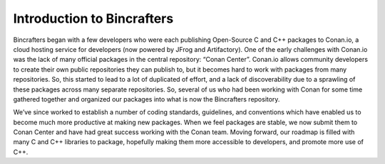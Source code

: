 Introduction to Bincrafters
===========================

Bincrafters began with a few developers who were each publishing Open-Source C and C++ packages to Conan.io, a cloud hosting service for developers (now powered by JFrog and Artifactory). One of the early challenges with Conan.io was the lack of many official packages in the central repository: “Conan Center”. Conan.io allows community developers to create their own public repositories they can publish to, but it becomes hard to work with packages from many repositories. So, this started to lead to a lot of duplicated of effort, and a lack of discoverability due to a sprawling of these packages across many separate repositories. So, several of us who had been working with Conan for some time gathered together and organized our packages into what is now the Bincrafters repository.

We’ve since worked to establish a number of coding standards, guidelines, and conventions which have enabled us to become much more productive at making new packages. When we feel packages are stable, we now submit them to Conan Center and have had great success working with the Conan team. Moving forward, our roadmap is filled with many C and C++ libraries to package, hopefully making them more accessible to developers, and promote more use of C++.
